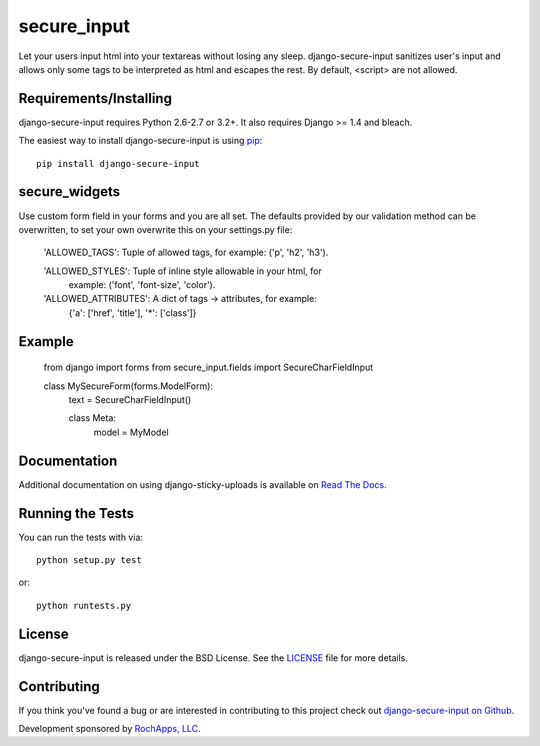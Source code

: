 secure_input
========================

Let your users input html into your textareas without losing any sleep.
django-secure-input sanitizes user's input and allows only some tags to be
interpreted as html and escapes the rest. By default, <script> are not allowed.

.. image::
    https://secure.travis-ci.org/rochapps/django-secure-input.png?branch=master
    :alt: Build Status
        :target: https://secure.travis-ci.org/rochapps/django-secure-input

Requirements/Installing
-----------------------------------

django-secure-input requires Python 2.6-2.7 or 3.2+. It also requires Django >= 1.4
and bleach.

The easiest way to install django-secure-input is using `pip <http://www.pip-installer.org/>`_::

    pip install django-secure-input


secure_widgets
-----------------------------------

Use custom form field in your forms and you are all set. The defaults provided
by our validation method can be overwritten, to set your own overwrite this on
your settings.py file:

    'ALLOWED_TAGS':       Tuple of allowed tags, for example: ('p', 'h2', 'h3').

    'ALLOWED_STYLES':     Tuple of inline style allowable in your html, for
                          example: ('font', 'font-size', 'color').

    'ALLOWED_ATTRIBUTES': A dict of tags -> attributes, for example:
                          {'a': ['href', 'title'], '*': ['class']}


Example
-----------------------------------

    from django import forms
    from secure_input.fields import SecureCharFieldInput

    class MySecureForm(forms.ModelForm):
        text = SecureCharFieldInput()

        class Meta:
            model = MyModel


Documentation
-----------------------------------

Additional documentation on using django-sticky-uploads is available on
`Read The Docs <http://readthedocs.org/docs/django-sticky-uploads/>`_.


Running the Tests
------------------------------------

You can run the tests with via::

    python setup.py test

or::

    python runtests.py


License
--------------------------------------

django-secure-input is released under the BSD License. See the
`LICENSE <https://github.com/caktus/django-secure-input/blob/master/LICENSE>`_ file for more details.


Contributing
--------------------------------------

If you think you've found a bug or are interested in contributing to this project
check out `django-secure-input on Github <https://github.com/rochapps/django-secure-input>`_.

Development sponsored by `RochApps, LLC
<http://www.rochapps.com/services>`_.